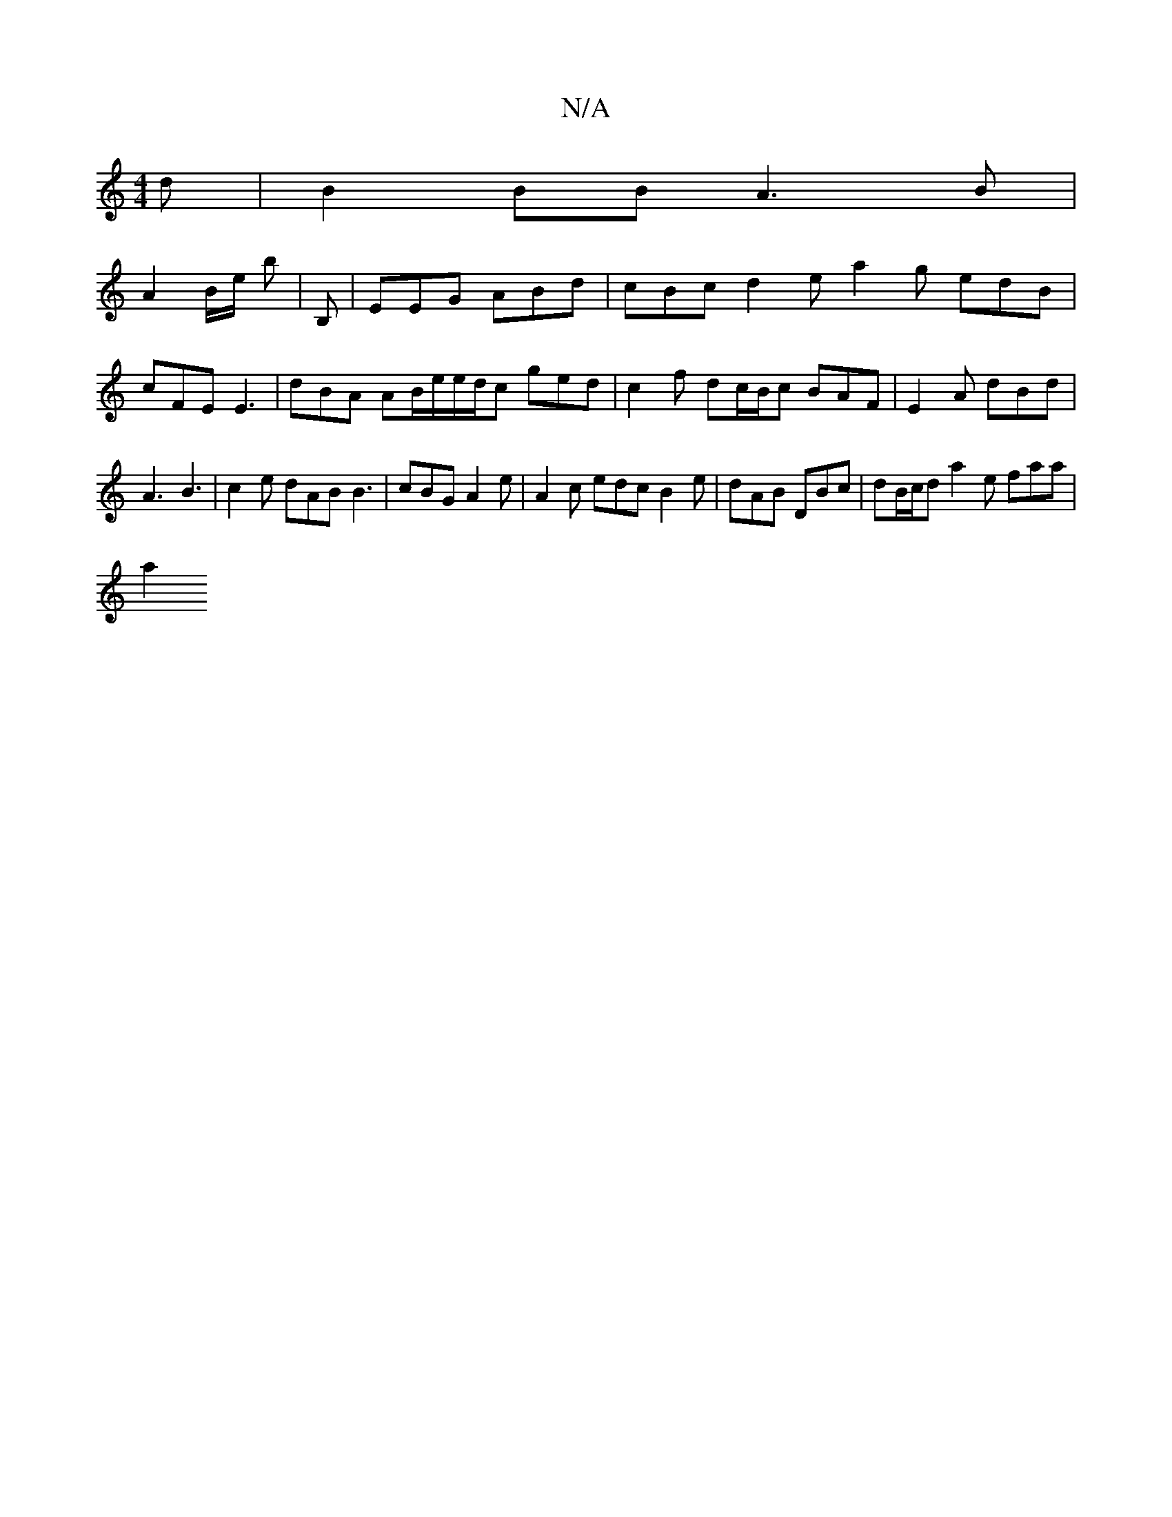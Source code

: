 X:1
T:N/A
M:4/4
R:N/A
K:Cmajor
d |B2 BB A3 B |
A2 B/2e/2 b | B, | EEG ABd | cBc d2e a2 g edB | cFE E3 | dBA AB/2e/e/d/c ged | c2 f dc/B/c BAF | E2 A dBd |A3 B3 | c2e dAB B3 | cBG A2e | A2 c edc B2e | dAB DBc | dB/c/d a2 e faa |
a2 